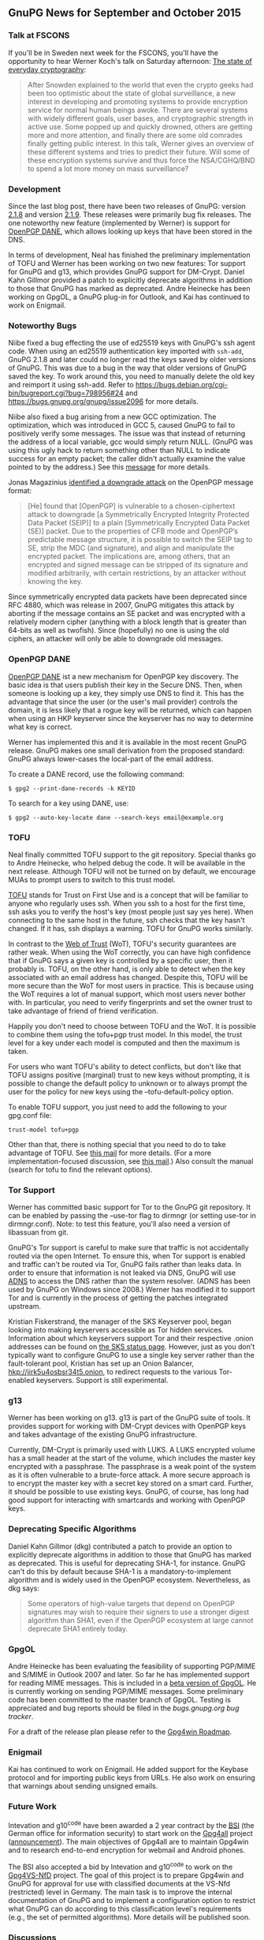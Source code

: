 # GnuPG News for September and October 2015
#+STARTUP: showall
#+AUTHOR: Neal
#+DATE: November 3rd, 2015
#+Keywords: Presentation, TOFU, Tor, g13, disk encryption

** GnuPG News for September and October 2015

*** Talk at FSCONS

If you'll be in Sweden next week for the FSCONS, you'll have the
opportunity to hear Werner Koch's talk on Saturday afternoon: [[https://frab.fscons.org/en/fscons2015/public/events/243][The
state of everyday cryptography]]:

#+begin_quote
  After Snowden explained to the world that even the crypto geeks had
  been too optimistic about the state of global surveillance, a new
  interest in developing and promoting systems to provide encryption
  service for normal human beings awoke.  There are several systems
  with widely different goals, user bases, and cryptographic strength
  in active use.  Some popped up and quickly drowned, others are
  getting more and more attention, and finally there are some old
  comrades finally getting public interest. In this talk, Werner gives
  an overview of these different systems and tries to predict their
  future.  Will some of these encryption systems survive and thus
  force the NSA/CGHQ/BND to spend a lot more money on mass
  surveillance?
#+end_quote

*** Development

Since the last blog post, there have been two releases of GnuPG:
version [[https://lists.gnupg.org/pipermail/gnupg-announce/2015q3/000379.html][2.1.8]] and version [[https://lists.gnupg.org/pipermail/gnupg-announce/2015q4/000380.html][2.1.9]].  These releases were primarily bug
fix releases.  The one noteworthy new feature (implemented by Werner)
is support for [[http://tools.ietf.org/wg/dane/draft-ietf-dane-openpgpkey/][OpenPGP DANE]], which allows looking up keys that have
been stored in the DNS.

In terms of development, Neal has finished the preliminary
implementation of TOFU and Werner has been working on two new
features: Tor support for GnuPG and g13, which provides GnuPG support
for DM-Crypt.  Daniel Kahn Gillmor provided a patch to explicitly
deprecate algorithms in addition to those that GnuPG has marked as
deprecated.  Andre Heinecke has been working on GpgOL, a GnuPG plug-in
for Outlook, and Kai has continued to work on Enigmail.

*** Noteworthy Bugs

Niibe fixed a bug effecting the use of ed25519 keys with GnuPG's ssh
agent code.  When using an ed25519 authentication key imported with
~ssh-add~, GnuPG 2.1.8 and later could no longer read the keys saved
by older versions of GnuPG.  This was due to a bug in the way that
older versions of GnuPG saved the key.  To work around this, you need
to manually delete the old key and reimport it using ssh-add.  Refer
to https://bugs.debian.org/cgi-bin/bugreport.cgi?bug=798956#24 and
https://bugs.gnupg.org/gnupg/issue2096 for more details.

Niibe also fixed a bug arising from a new GCC optimization.  The
optimization, which was introduced in GCC 5, caused GnuPG to fail to
positively verify some messages.  The issue was that instead of
returning the address of a local variable, gcc would simply return
NULL.  (GnuPG was using this ugly hack to return something other than
NULL to indicate success for an empty packet; the caller didn't
actually examine the value pointed to by the address.)  See this
[[https://lists.gnupg.org/pipermail/gnupg-devel/2015-September/030334.html][message]] for more details.

Jonas Magazinius [[http://www.metzdowd.com/pipermail/cryptography/2015-October/026685.html][identified a downgrade attack]] on the OpenPGP message
format:

#+begin_quote
  [He] found that [OpenPGP] is vulnerable to a chosen-ciphertext
  attack to downgrade [a Symmetrically Encrypted Integrity Protected
  Data Packet (SEIP)] to a plain [Symmetrically Encrypted Data Packet
  (SE)] packet. Due to the properties of CFB mode and OpenPGP’s
  predictable message structure, it is possible to switch the SEIP tag
  to SE, strip the MDC (and signature), and align and manipulate the
  encrypted packet. The implications are, among others, that an
  encrypted and signed message can be stripped of its signature and
  modified arbitrarily, with certain restrictions, by an attacker
  without knowing the key.
#+end_quote

Since symmetrically encrypted data packets have been deprecated since
RFC 4880, which was release in 2007, GnuPG mitigates this attack by
aborting if the message contains an SE packet and was encrypted with a
relatively modern cipher (anything with a block length that is greater
than 64-bits as well as twofish).  Since (hopefully) no one is using
the old ciphers, an attacker will only be able to downgrade old
messages.

*** OpenPGP DANE

[[https://datatracker.ietf.org/doc/draft-ietf-dane-openpgpkey/?include_text%3D1][OpenPGP DANE]] ist a new mechanism for OpenPGP key discovery.  The basic
idea is that users publish their key in the Secure DNS.  Then, when
someone is looking up a key, they simply use DNS to find it.  This has
the advantage that since the user (or the user's mail provider)
controls the domain, it is less likely that a rogue key will be
returned, which can happen when using an HKP keyserver since the
keyserver has no way to determine what key is correct.

Werner has implemented this and it is available in the most recent
GnuPG release.  GnuPG makes one small derivation from the proposed
standard: GnuPG always lower-cases the local-part of the email
address.

To create a DANE record, use the following command:

#+BEGIN_EXAMPLE
$ gpg2 --print-dane-records -k KEYID
#+END_EXAMPLE

To search for a key using DANE, use:

#+BEGIN_EXAMPLE
$ gpg2 --auto-key-locate dane --search-keys email@example.org
#+END_EXAMPLE

*** TOFU

Neal finally committed TOFU support to the git repository.  Special
thanks go to Andre Heinecke, who helped debug the code.  It will be
available in the next release.  Although TOFU will not be turned on by
default, we encourage MUAs to prompt users to switch to this trust
model.

[[https://en.wikipedia.org/wiki/Trust_on_first_use][TOFU]] stands for Trust on First Use and is a concept that will be
familiar to anyone who regularly uses ssh.  When you ssh to a host for
the first time, ssh asks you to verify the host's key (most people
just say yes here).  When connecting to the same host in the future,
ssh checks that the key hasn't changed.  If it has, ssh displays a
warning.  TOFU for GnuPG works similarly.

In contrast to the [[https://en.wikipedia.org/wiki/Web_of_trust][Web of Trust]] (WoT), TOFU's security guarantees are
rather weak.  When using the WoT correctly, you can have high
confidence that if GnuPG says a given key is controlled by a specific
user, then it probably is.  TOFU, on the other hand, is only able to
detect when the key associated with an email address has changed.
Despite this, TOFU will be more secure than the WoT for most users in
practice.  This is because using the WoT requires a lot of manual
support, which most users never bother with.  In particular, you need to
verify fingerprints and set the owner trust to take advantage of
friend of friend verification.

Happily you don't need to choose between TOFU and the WoT.  It is
possible to combine them using the tofu+pgp trust model.  In this
model, the trust level for a key under each model is computed and then
the maximum is taken.

For users who want TOFU's ability to detect conflicts, but don't like
that TOFU assigns positive (marginal) trust to new keys without
prompting, it is possible to change the default policy to unknown or
to always prompt the user for the policy for new keys using the
--tofu-default-policy option.

To enable TOFU support, you just need to add the following to your
gpg.conf file:

#+BEGIN_EXAMPLE
trust-model tofu+pgp
#+END_EXAMPLE

Other than that, there is nothing special that you need to do to take
advantage of TOFU.  See [[https://lists.gnupg.org/pipermail/gnupg-users/2015-October/054608.html][this mail]] for more details.  (For a more
implementation-focused discussion, see [[https://lists.gnupg.org/pipermail/gnupg-devel/2015-October/030341.html][this mail]].)  Also consult the
manual (search for tofu to find the relevant options).

*** Tor Support

Werner has committed basic support for Tor to the GnuPG git
repository.  It can be enabled by passing the --use-tor flag to
dirmngr (or setting use-tor in dirmngr.conf).  Note: to test this
feature, you'll also need a version of libassuan from git.

GnuPG's Tor support is careful to make sure that traffic is not
accidentally routed via the open Internet.  To ensure this, when Tor
support is enabled and traffic can't be routed via Tor, GnuPG fails
rather than leaks data.  In order to ensure that information is not
leaked via DNS, GnuPG will use [[http://www.chiark.greenend.org.uk/~ian/adns/][ADNS]] to access the DNS rather than the
system resolver.  (ADNS has been used by GnuPG on Windows since 2008.)
Werner has modified it to support Tor and is currently in the process
of getting the patches integrated upstream.

Kristian Fiskerstrand, the manager of the SKS Keyserver pool, began looking
into making keyservers accessible as Tor hidden services.  Information
about which keyservers support Tor and their respective .onion
addresses can be found on [[https://sks-keyservers.net/status/][the SKS status page]].  However, just as you
don't typically want to configure GnuPG to use a single key server
rather than the fault-tolerant pool, Kristian has set up an Onion
Balancer, [[hkp://jirk5u4osbsr34t5.onion]], to redirect requests to the
various Tor-enabled keyservers.  Support is still experimental.

*** g13

Werner has been working on g13.  g13 is part of the GnuPG suite of
tools.  It provides support for working with DM-Crypt devices with
OpenPGP keys and takes advantage of the existing GnuPG infrastructure.

Currently, DM-Crypt is primarily used with LUKS.  A LUKS encrypted
volume has a small header at the start of the volume, which includes
the master key encrypted with a passphrase.  The passphrase is a weak
point of the system as it is often vulnerable to a brute-force attack.
A more secure approach is to encrypt the master key with a secret key
stored on a smart card.  Further, it should be possible to use
existing keys.  GnuPG, of course, has long had good support for
interacting with smartcards and working with OpenPGP keys.

*** Deprecating Specific Algorithms

Daniel Kahn Gillmor (dkg) contributed a patch to provide an option to
explicitly deprecate algorithms in addition to those that GnuPG has
marked as deprecated.  This is useful for deprecating SHA-1, for
instance.  GnuPG can't do this by default because SHA-1 is a
mandatory-to-implement algorithm and is widely used in the OpenPGP
ecosystem.  Nevertheless, as dkg says:

#+begin_quote
  Some operators of high-value targets that depend on OpenPGP
  signatures may wish to require their signers to use a stronger
  digest algorithm than SHA1, even if the OpenPGP ecosystem at large
  cannot deprecate SHA1 entirely today.
#+end_quote

*** GpgOL

Andre Heinecke has been evaluating the feasibility of supporting
PGP/MIME and S/MIME in Outlook 2007 and later.  So far he has
implemented support for reading MIME messages.  This is included in a
[[https://wiki.gnupg.org/GpgOL/Development/Testversions][beta version of GpgOL]].  He is currently working on sending PGP/MIME
messages.  Some preliminary code has been committed to the master
branch of GpgOL.  Testing is appreciated and bug reports should be
filed in the [[bugs.gnupg.org][bugs.gnupg.org bug tracker]].

For a draft of the release plan please refer to the [[https://wiki.gnupg.org/Gpg4win/Roadmap][Gpg4win Roadmap]].

*** Enigmail

Kai has continued to work on Enigmail.  He added support for the
Keybase protocol and for importing public keys from URLs.  He also
work on ensuring that warnings about sending unsigned emails.

*** Future Work

Intevation and g10^code have been awarded a 2 year contract by the
[[https://en.wikipedia.org/wiki/Federal_Office_for_Information_Security][BSI]] (the German office for information security) to start work on the
[[http://ted.europa.eu/udl?uri=TED:NOTICE:344537-2015:TEXT:EN:HTML][Gpg4all]] project ([[http://lists.wald.intevation.org/pipermail/gpg4win-devel/2015-October/001528.html][announcement]]).  The main objectives of Gpg4all are to
maintain Gpg4win and to research end-to-end encryption for webmail and
Android phones.

The BSI also accepted a bid by Intevation and g10^code to work on the
[[http://www.evergabe-online.de/home?0&id=96898][Gpg4VS-NfD]] project.  The goal of this project is to prepare Gpg4win
and GnuPG for approval for use with classified documents at the VS-Nfd
(restricted) level in Germany.  The main task is to improve the
internal documentation of GnuPG and to implement a configuration
option to restrict what GnuPG can do according to this classification
level's requirements (e.g., the set of permitted algorithms).  More
details will be published soon.

*** Discussions

On gnupg-devel, Andreas Schwier asked about [[https://lists.gnupg.org/pipermail/gnupg-devel/2015-September/030271.html][n-of-m threshold schemes]]
for accessing sensitive keys.  He's implemented this support in the
SmartCard-HSM and would like to see support for it in scdaemon.
Andreas also wrote a [[http://www.smartcard-hsm.com/2015/10/10/Shared_Control_over_Key_Usage.html][blog post]] describing the various use cases in
more detail.  Werner replied that the main challenge will be coming up
with a good user interface and that this is the reason that GnuPG
doesn't support this type of secret sharing yet.

Werner [[https://lists.gnupg.org/pipermail/gnupg-devel/2015-October/030483.html][announced]] that the GnuPG would start to use some C99 features.
In particular, we'll start using variadic macros (=__VA_ARGS__=), the
predefined macro =__func__= and variable declarations inside a for loop
(=for (int i = 0; i < 5; i ++) {}=).

On gnupg-users, Nix asked about using [[https://lists.gnupg.org/pipermail/gnupg-users/2015-September/054334.html][GnuPG 2.1 with NFS]].  Werner
provided [[https://lists.gnupg.org/pipermail/gnupg-users/2015-September/054337.html][a workaround to use a non-standard socket name for gpg-agent]].

Robert H. Hansen posted that [[http://www.theregister.co.uk/2015/09/24/facebook_crypto_upped/][Facebook has upgraded their support]] for
OpenPGP.  After a question from Christian Heinrich about Facebook's
support, Jon Millican indicated that it is possible to [[https://lists.gnupg.org/pipermail/gnupg-users/2015-October/054460.html][fetch public
keys via Facebook's Graph API]].

Bernhard Reiter [[https://lists.gnupg.org/pipermail/gnupg-users/2015-October/054582.html][encouraged people to edit the libgcrypt page on
Wikipedia]].  He noted that people closely related to the project are
discouraged from editing pages about their own work and encouraged
other members of the community to get involved this way.

*** New Employee

g10^code has hired another developer, Justus Winter, to work on GnuPG
and related projects.  Justus has been hacking on Free Software, in
particular, the Hurd, since 2013.  His major contributions include
porting Debian/Hurd to sysvinit, and improving the performance along
the RPC path, notably by amending the Mach message format to include
Protected Payloads.  He started work at the beginning of November.

*** Donations

Werner improved the [[https://gnupg.org/donate/index.html][donation system]] to accept donations using SEPA
bank transfer.  This should make it easy and cheap to donate Euros
from most of the European states.


** About this news posting

We try to write a news posting each month.  However, other work may
have a higher priority (e.g. security fixes) and thus there is no
promise for a fixed publication date.  If you have an interesting
topic for a news posting, please send it to us.  A regular summary of
the mailing list discussions would make a nice column on this news.
